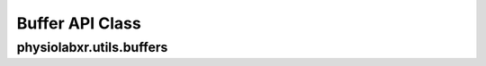 """""""""""""""""
Buffer API Class
"""""""""""""""""

..................................................................
physiolabxr.utils.buffers
..................................................................


.. py:class:: physiolabxr.utils.buffers.DataBuffer

    A class to store data from multiple streams.

    :ivar dict buffer: a dictionary to store data from multiple streams, contains 'stream_names', ('frames' , 'timestamps')
    :ivar dict stream_name_buffer_sizes: a dictionary to store buffer size for each stream



.. py:function:: __init__(stream_buffer_sizes)

    Initializes the data buffer.

    :param dict stream_buffer_sizes: a dictionary to specify buffer size

.. py:function:: __getitem__(key)

    get data using a key.

    :param str key: key to get data

.. py:method:: keys()

    get keys of the buffer.

    :return: keys of the buffer
    :rtype: ``any``

.. py:method:: get_stream(stream)

    get stream from buffer.

    :param str stream: stream

    :return: stream from buffer
    :rtype: ``any``


.. py:method:: get_data(stream_name)

    get data from a specific stream name.

    :param str stream_name: name of the stream

    :return: data from a specific stream name
    :rtype: ``any``

.. py:method:: get_timestamps(self, stream_name)

    get timestamps from a specific stream name.

    :param str stream_name: name of the stream

    :return: timestamps from a specific stream name
    :rtype: ``any``

.. py:method:: update_buffer(data_dict)

    Updates the buffer with data from a dictionary.


    :param dict data_dict: a dictionary that containing 'stream_name', 'frames' and 'timestamps'


.. py:method:: update_buffers(data_buffer)

    Updates the buffer with data from another buffer.


    :param DataBuffer data_buffer: Another DataBuffer object.



.. py:method:: update_buffer_size(stream_name, size)

    Updates the buffer size from stream.

    :param str stream_name: name of the stream

    :param str size: size of the data buffer


.. py:method:: clear_buffer()

   Clear the entire buffer.

.. py:method:: clear_stream_buffer(stream_name)

    Clear buffer from a specific stream.

    :param str stream_name: name of the stream


.. py:method:: clear_stream_buffer_data(stream_name)

    Remove the buffered data for a stream without removing the existing keys.
        The data and timestamps array will instead become empty arraries

    :param str stream_name: name of the stream


.. py:method:: clear_buffer_data()

   Remove buffered data for all streams without removing the existing keys.
        The data and timestamps array will instead become empty arraries

.. py:method:: clear_stream_up_to(stream_name, timestamp)

    Remove buffered data of a specific stream up to a specific timestamp. The resulting timestamp is guaranteed to be greater than the given cut-to timestamp.

    :param str stream_name: name of the stream

    :param float timestamp: timestamp to clear up to


.. py:method:: clear_stream_up_to_index(stream_name, cut_to_index)

    Clear data of a specific stream up to a specific index.

    :param str stream_name: name of the stream

    :param int cut_to_index: index to clear up to



.. py:method:: clear_up_to(timestamp, ignores=())

    Clear data in all streams up to a specific timestamp, optionally ignoring specified streams. The resulting timestamp is guaranteed to be greater than the given cut-to timestamp.

    :param float timestamp: timestamp to clear up to

    :param list ignores: list of stream names to ignore







